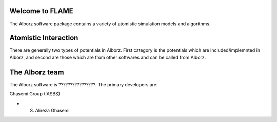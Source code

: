 
Welcome to FLAME
=================

The Alborz software package contains a variety of atomistic simulation models and algorithms.

Atomistic Interaction
=====================

There are generally two types of potentials in Alborz. First category is the potentials
which are included/implemnted in Alborz, and second are those which are from other
softwares and can be called from Alborz.

The Alborz team
===============

The Alborz software is ????????????????.
The primary developers are:

Ghasemi Group (IASBS)

* S. Alireza Ghasemi
